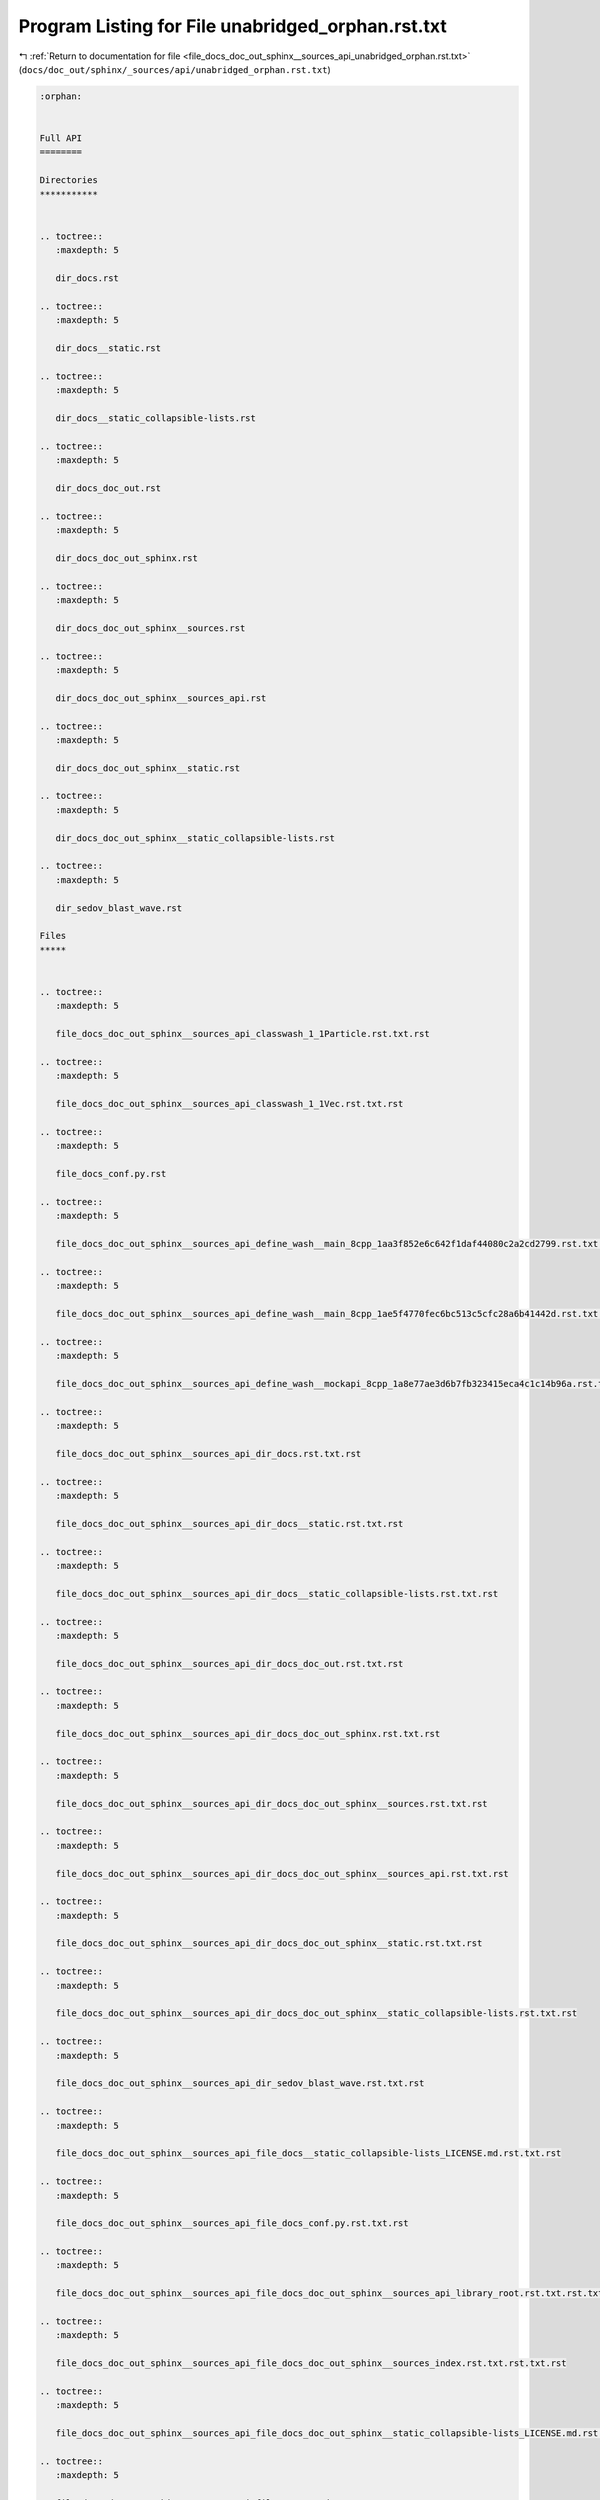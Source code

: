 
.. _program_listing_file_docs_doc_out_sphinx__sources_api_unabridged_orphan.rst.txt:

Program Listing for File unabridged_orphan.rst.txt
==================================================

|exhale_lsh| :ref:`Return to documentation for file <file_docs_doc_out_sphinx__sources_api_unabridged_orphan.rst.txt>` (``docs/doc_out/sphinx/_sources/api/unabridged_orphan.rst.txt``)

.. |exhale_lsh| unicode:: U+021B0 .. UPWARDS ARROW WITH TIP LEFTWARDS

.. code-block:: cpp

   :orphan:
   
   
   Full API
   ========
   
   Directories
   ***********
   
   
   .. toctree::
      :maxdepth: 5
   
      dir_docs.rst
   
   .. toctree::
      :maxdepth: 5
   
      dir_docs__static.rst
   
   .. toctree::
      :maxdepth: 5
   
      dir_docs__static_collapsible-lists.rst
   
   .. toctree::
      :maxdepth: 5
   
      dir_docs_doc_out.rst
   
   .. toctree::
      :maxdepth: 5
   
      dir_docs_doc_out_sphinx.rst
   
   .. toctree::
      :maxdepth: 5
   
      dir_docs_doc_out_sphinx__sources.rst
   
   .. toctree::
      :maxdepth: 5
   
      dir_docs_doc_out_sphinx__sources_api.rst
   
   .. toctree::
      :maxdepth: 5
   
      dir_docs_doc_out_sphinx__static.rst
   
   .. toctree::
      :maxdepth: 5
   
      dir_docs_doc_out_sphinx__static_collapsible-lists.rst
   
   .. toctree::
      :maxdepth: 5
   
      dir_sedov_blast_wave.rst
   
   Files
   *****
   
   
   .. toctree::
      :maxdepth: 5
   
      file_docs_doc_out_sphinx__sources_api_classwash_1_1Particle.rst.txt.rst
   
   .. toctree::
      :maxdepth: 5
   
      file_docs_doc_out_sphinx__sources_api_classwash_1_1Vec.rst.txt.rst
   
   .. toctree::
      :maxdepth: 5
   
      file_docs_conf.py.rst
   
   .. toctree::
      :maxdepth: 5
   
      file_docs_doc_out_sphinx__sources_api_define_wash__main_8cpp_1aa3f852e6c642f1daf44080c2a2cd2799.rst.txt.rst
   
   .. toctree::
      :maxdepth: 5
   
      file_docs_doc_out_sphinx__sources_api_define_wash__main_8cpp_1ae5f4770fec6bc513c5cfc28a6b41442d.rst.txt.rst
   
   .. toctree::
      :maxdepth: 5
   
      file_docs_doc_out_sphinx__sources_api_define_wash__mockapi_8cpp_1a8e77ae3d6b7fb323415eca4c1c14b96a.rst.txt.rst
   
   .. toctree::
      :maxdepth: 5
   
      file_docs_doc_out_sphinx__sources_api_dir_docs.rst.txt.rst
   
   .. toctree::
      :maxdepth: 5
   
      file_docs_doc_out_sphinx__sources_api_dir_docs__static.rst.txt.rst
   
   .. toctree::
      :maxdepth: 5
   
      file_docs_doc_out_sphinx__sources_api_dir_docs__static_collapsible-lists.rst.txt.rst
   
   .. toctree::
      :maxdepth: 5
   
      file_docs_doc_out_sphinx__sources_api_dir_docs_doc_out.rst.txt.rst
   
   .. toctree::
      :maxdepth: 5
   
      file_docs_doc_out_sphinx__sources_api_dir_docs_doc_out_sphinx.rst.txt.rst
   
   .. toctree::
      :maxdepth: 5
   
      file_docs_doc_out_sphinx__sources_api_dir_docs_doc_out_sphinx__sources.rst.txt.rst
   
   .. toctree::
      :maxdepth: 5
   
      file_docs_doc_out_sphinx__sources_api_dir_docs_doc_out_sphinx__sources_api.rst.txt.rst
   
   .. toctree::
      :maxdepth: 5
   
      file_docs_doc_out_sphinx__sources_api_dir_docs_doc_out_sphinx__static.rst.txt.rst
   
   .. toctree::
      :maxdepth: 5
   
      file_docs_doc_out_sphinx__sources_api_dir_docs_doc_out_sphinx__static_collapsible-lists.rst.txt.rst
   
   .. toctree::
      :maxdepth: 5
   
      file_docs_doc_out_sphinx__sources_api_dir_sedov_blast_wave.rst.txt.rst
   
   .. toctree::
      :maxdepth: 5
   
      file_docs_doc_out_sphinx__sources_api_file_docs__static_collapsible-lists_LICENSE.md.rst.txt.rst
   
   .. toctree::
      :maxdepth: 5
   
      file_docs_doc_out_sphinx__sources_api_file_docs_conf.py.rst.txt.rst
   
   .. toctree::
      :maxdepth: 5
   
      file_docs_doc_out_sphinx__sources_api_file_docs_doc_out_sphinx__sources_api_library_root.rst.txt.rst.txt.rst
   
   .. toctree::
      :maxdepth: 5
   
      file_docs_doc_out_sphinx__sources_api_file_docs_doc_out_sphinx__sources_index.rst.txt.rst.txt.rst
   
   .. toctree::
      :maxdepth: 5
   
      file_docs_doc_out_sphinx__sources_api_file_docs_doc_out_sphinx__static_collapsible-lists_LICENSE.md.rst.txt.rst
   
   .. toctree::
      :maxdepth: 5
   
      file_docs_doc_out_sphinx__sources_api_file_README.md.rst.txt.rst
   
   .. toctree::
      :maxdepth: 5
   
      file_docs_doc_out_sphinx__sources_api_file_sedov_blast_wave_main.cpp.rst.txt.rst
   
   .. toctree::
      :maxdepth: 5
   
      file_docs_doc_out_sphinx__sources_api_file_sedov_blast_wave_sedov.hpp.rst.txt.rst
   
   .. toctree::
      :maxdepth: 5
   
      file_docs_doc_out_sphinx__sources_api_file_sedov_blast_wave_sedov_force.cpp.rst.txt.rst
   
   .. toctree::
      :maxdepth: 5
   
      file_docs_doc_out_sphinx__sources_api_file_sedov_blast_wave_sedov_init.cpp.rst.txt.rst
   
   .. toctree::
      :maxdepth: 5
   
      file_docs_doc_out_sphinx__sources_api_file_vector_test.cpp.rst.txt.rst
   
   .. toctree::
      :maxdepth: 5
   
      file_docs_doc_out_sphinx__sources_api_file_wash_extra_functions.hpp.rst.txt.rst
   
   .. toctree::
      :maxdepth: 5
   
      file_docs_doc_out_sphinx__sources_api_file_wash_main.cpp.rst.txt.rst
   
   .. toctree::
      :maxdepth: 5
   
      file_docs_doc_out_sphinx__sources_api_file_wash_mockapi.cpp.rst.txt.rst
   
   .. toctree::
      :maxdepth: 5
   
      file_docs_doc_out_sphinx__sources_api_file_wash_mockapi.hpp.rst.txt.rst
   
   .. toctree::
      :maxdepth: 5
   
      file_docs_doc_out_sphinx__sources_api_file_wash_serial.hpp.rst.txt.rst
   
   .. toctree::
      :maxdepth: 5
   
      file_docs_doc_out_sphinx__sources_api_file_wash_vector.cpp.rst.txt.rst
   
   .. toctree::
      :maxdepth: 5
   
      file_docs_doc_out_sphinx__sources_api_file_wash_vector.hpp.rst.txt.rst
   
   .. toctree::
      :maxdepth: 5
   
      file_docs_doc_out_sphinx__sources_api_function_main_8cpp_1a3c04138a5bfe5d72780bb7e82a18e627.rst.txt.rst
   
   .. toctree::
      :maxdepth: 5
   
      file_docs_doc_out_sphinx__sources_api_function_sedov_8hpp_1a02fd73d861ef2e4aabb38c0c9ff82947.rst.txt.rst
   
   .. toctree::
      :maxdepth: 5
   
      file_docs_doc_out_sphinx__sources_api_function_sedov_8hpp_1a3fa8bb02a4d0acd95544d3d056967613.rst.txt.rst
   
   .. toctree::
      :maxdepth: 5
   
      file_docs_doc_out_sphinx__sources_api_function_sedov_8hpp_1a4fcbc35a4df3a1bd1abf70152ccd7570.rst.txt.rst
   
   .. toctree::
      :maxdepth: 5
   
      file_docs_doc_out_sphinx__sources_api_function_sedov__force_8cpp_1a3fa8bb02a4d0acd95544d3d056967613.rst.txt.rst
   
   .. toctree::
      :maxdepth: 5
   
      file_docs_doc_out_sphinx__sources_api_function_sedov__force_8cpp_1a4fcbc35a4df3a1bd1abf70152ccd7570.rst.txt.rst
   
   .. toctree::
      :maxdepth: 5
   
      file_docs_doc_out_sphinx__sources_api_function_sedov__init_8cpp_1a02fd73d861ef2e4aabb38c0c9ff82947.rst.txt.rst
   
   .. toctree::
      :maxdepth: 5
   
      file_docs_doc_out_sphinx__sources_api_function_vector__test_8cpp_1a3c04138a5bfe5d72780bb7e82a18e627.rst.txt.rst
   
   .. toctree::
      :maxdepth: 5
   
      file_docs_doc_out_sphinx__sources_api_function_wash__extra__functions_8hpp_1a3c692ea6f1cb04614c790fd4b9dc34ba.rst.txt.rst
   
   .. toctree::
      :maxdepth: 5
   
      file_docs_doc_out_sphinx__sources_api_function_wash__main_8cpp_1a02fd73d861ef2e4aabb38c0c9ff82947.rst.txt.rst
   
   .. toctree::
      :maxdepth: 5
   
      file_docs_doc_out_sphinx__sources_api_function_wash__main_8cpp_1a3c04138a5bfe5d72780bb7e82a18e627.rst.txt.rst
   
   .. toctree::
      :maxdepth: 5
   
      file_docs_doc_out_sphinx__sources_api_function_wash__main_8cpp_1a655d7150eb319171d347c04d106fe3a4.rst.txt.rst
   
   .. toctree::
      :maxdepth: 5
   
      file_docs_doc_out_sphinx__sources_api_function_wash__main_8cpp_1aa27d6df3fb55c2cfe6456e869c4a526a.rst.txt.rst
   
   .. toctree::
      :maxdepth: 5
   
      file_docs_doc_out_sphinx__sources_api_function_wash__main_8cpp_1aaa4b3539d204e19a681f0313a7dd5ab3.rst.txt.rst
   
   .. toctree::
      :maxdepth: 5
   
      file_docs_doc_out_sphinx__sources_api_function_wash__main_8cpp_1afd046f2d2cab43f07e82d7f7c01d8bff.rst.txt.rst
   
   .. toctree::
      :maxdepth: 5
   
      file_docs_doc_out_sphinx__sources_api_function_wash__mockapi_8cpp_1a008b2e8adb8e84766c4638cd1ff2e99f.rst.txt.rst
   
   .. toctree::
      :maxdepth: 5
   
      file_docs_doc_out_sphinx__sources_api_function_wash__mockapi_8cpp_1a224280d59f70f06f8c7aa8ae4ebc9583.rst.txt.rst
   
   .. toctree::
      :maxdepth: 5
   
      file_docs_doc_out_sphinx__sources_api_function_wash__mockapi_8cpp_1a45b0d804103d803dec436c8b210e3479.rst.txt.rst
   
   .. toctree::
      :maxdepth: 5
   
      file_docs_doc_out_sphinx__sources_api_function_wash__mockapi_8cpp_1a4c8a9913a535b341da9e72826916544b.rst.txt.rst
   
   .. toctree::
      :maxdepth: 5
   
      file_docs_doc_out_sphinx__sources_api_function_wash__mockapi_8cpp_1a63e15b8613c9ac6b5f7cd245b2caaf67.rst.txt.rst
   
   .. toctree::
      :maxdepth: 5
   
      file_docs_doc_out_sphinx__sources_api_function_wash__mockapi_8cpp_1a734549da00a97eb4b1142a004b186bd3.rst.txt.rst
   
   .. toctree::
      :maxdepth: 5
   
      file_docs_doc_out_sphinx__sources_api_function_wash__mockapi_8cpp_1a73ef56ddc9c427988c88ad06f32cd96b.rst.txt.rst
   
   .. toctree::
      :maxdepth: 5
   
      file_docs_doc_out_sphinx__sources_api_function_wash__mockapi_8cpp_1a9979aca0a9b662cb8c0856fc42995355.rst.txt.rst
   
   .. toctree::
      :maxdepth: 5
   
      file_docs_doc_out_sphinx__sources_api_function_wash__mockapi_8cpp_1aa39e4896228ff66dbddc60de78a68f98.rst.txt.rst
   
   .. toctree::
      :maxdepth: 5
   
      file_docs_doc_out_sphinx__sources_api_function_wash__mockapi_8cpp_1ab78544b6d2871bd274ee71797fe2dafa.rst.txt.rst
   
   .. toctree::
      :maxdepth: 5
   
      file_docs_doc_out_sphinx__sources_api_function_wash__mockapi_8cpp_1acac0bbfef0e70c8c2cfdb6c107fd6672.rst.txt.rst
   
   .. toctree::
      :maxdepth: 5
   
      file_docs_doc_out_sphinx__sources_api_function_wash__mockapi_8cpp_1ad6e2a4d317fa1b7cb3c739cdf279ee65.rst.txt.rst
   
   .. toctree::
      :maxdepth: 5
   
      file_docs_doc_out_sphinx__sources_api_function_wash__mockapi_8cpp_1ae2d73bb2a0703c8b7fda24a3e220cbd6.rst.txt.rst
   
   .. toctree::
      :maxdepth: 5
   
      file_docs_doc_out_sphinx__sources_api_function_wash__mockapi_8cpp_1aeb7b287406244c8ab192d0524ad4da5b.rst.txt.rst
   
   .. toctree::
      :maxdepth: 5
   
      file_docs_doc_out_sphinx__sources_api_function_wash__mockapi_8cpp_1aecf1c6d565098a830dfeb491a4638093.rst.txt.rst
   
   .. toctree::
      :maxdepth: 5
   
      file_docs_doc_out_sphinx__sources_api_function_wash__serial_8hpp_1a02fd73d861ef2e4aabb38c0c9ff82947.rst.txt.rst
   
   .. toctree::
      :maxdepth: 5
   
      file_docs_doc_out_sphinx__sources_api_function_wash__serial_8hpp_1a3fa8bb02a4d0acd95544d3d056967613.rst.txt.rst
   
   .. toctree::
      :maxdepth: 5
   
      file_docs_doc_out_sphinx__sources_api_function_wash__serial_8hpp_1a4fcbc35a4df3a1bd1abf70152ccd7570.rst.txt.rst
   
   .. toctree::
      :maxdepth: 5
   
      file_docs_doc_out_sphinx__sources_api_function_wash__vector_8cpp_1a8bced4432b0e68147f4c553a6048403f.rst.txt.rst
   
   .. toctree::
      :maxdepth: 5
   
      file_docs_doc_out_sphinx__sources_index.rst.txt.rst
   
   .. toctree::
      :maxdepth: 5
   
      file_docs_doc_out_sphinx__sources_api_library_root.rst.txt.rst
   
   .. toctree::
      :maxdepth: 5
   
      file_docs__static_collapsible-lists_LICENSE.md.rst
   
   .. toctree::
      :maxdepth: 5
   
      file_docs_doc_out_sphinx__static_collapsible-lists_LICENSE.md.rst
   
   .. toctree::
      :maxdepth: 5
   
      file_sedov_blast_wave_main.cpp.rst
   
   .. toctree::
      :maxdepth: 5
   
      file_docs_doc_out_sphinx__sources_api_namespace_conf.rst.txt.rst
   
   .. toctree::
      :maxdepth: 5
   
      file_docs_doc_out_sphinx__sources_api_namespace_wash.rst.txt.rst
   
   .. toctree::
      :maxdepth: 5
   
      file_docs_doc_out_sphinx__sources_api_page_md_docs__static_collapsible-lists_LICENSE.rst.txt.rst
   
   .. toctree::
      :maxdepth: 5
   
      file_docs_doc_out_sphinx__sources_api_page_md_docs_doc_out_sphinx__static_collapsible-lists_LICENSE.rst.txt.rst
   
   .. toctree::
      :maxdepth: 5
   
      file_docs_doc_out_sphinx__sources_api_page_md_README.rst.txt.rst
   
   .. toctree::
      :maxdepth: 5
   
      file_docs_doc_out_sphinx__sources_api_program_listing_file_docs__static_collapsible-lists_LICENSE.md.rst.txt.rst
   
   .. toctree::
      :maxdepth: 5
   
      file_docs_doc_out_sphinx__sources_api_program_listing_file_docs_conf.py.rst.txt.rst
   
   .. toctree::
      :maxdepth: 5
   
      file_docs_doc_out_sphinx__sources_api_program_listing_file_docs_doc_out_sphinx__sources_api_library_root.rst.txt.rst.txt.rst
   
   .. toctree::
      :maxdepth: 5
   
      file_docs_doc_out_sphinx__sources_api_program_listing_file_docs_doc_out_sphinx__sources_index.rst.txt.rst.txt.rst
   
   .. toctree::
      :maxdepth: 5
   
      file_docs_doc_out_sphinx__sources_api_program_listing_file_docs_doc_out_sphinx__static_collapsible-lists_LICENSE.md.rst.txt.rst
   
   .. toctree::
      :maxdepth: 5
   
      file_docs_doc_out_sphinx__sources_api_program_listing_file_README.md.rst.txt.rst
   
   .. toctree::
      :maxdepth: 5
   
      file_docs_doc_out_sphinx__sources_api_program_listing_file_sedov_blast_wave_main.cpp.rst.txt.rst
   
   .. toctree::
      :maxdepth: 5
   
      file_docs_doc_out_sphinx__sources_api_program_listing_file_sedov_blast_wave_sedov.hpp.rst.txt.rst
   
   .. toctree::
      :maxdepth: 5
   
      file_docs_doc_out_sphinx__sources_api_program_listing_file_sedov_blast_wave_sedov_force.cpp.rst.txt.rst
   
   .. toctree::
      :maxdepth: 5
   
      file_docs_doc_out_sphinx__sources_api_program_listing_file_sedov_blast_wave_sedov_init.cpp.rst.txt.rst
   
   .. toctree::
      :maxdepth: 5
   
      file_docs_doc_out_sphinx__sources_api_program_listing_file_vector_test.cpp.rst.txt.rst
   
   .. toctree::
      :maxdepth: 5
   
      file_docs_doc_out_sphinx__sources_api_program_listing_file_wash_extra_functions.hpp.rst.txt.rst
   
   .. toctree::
      :maxdepth: 5
   
      file_docs_doc_out_sphinx__sources_api_program_listing_file_wash_main.cpp.rst.txt.rst
   
   .. toctree::
      :maxdepth: 5
   
      file_docs_doc_out_sphinx__sources_api_program_listing_file_wash_mockapi.cpp.rst.txt.rst
   
   .. toctree::
      :maxdepth: 5
   
      file_docs_doc_out_sphinx__sources_api_program_listing_file_wash_mockapi.hpp.rst.txt.rst
   
   .. toctree::
      :maxdepth: 5
   
      file_docs_doc_out_sphinx__sources_api_program_listing_file_wash_serial.hpp.rst.txt.rst
   
   .. toctree::
      :maxdepth: 5
   
      file_docs_doc_out_sphinx__sources_api_program_listing_file_wash_vector.cpp.rst.txt.rst
   
   .. toctree::
      :maxdepth: 5
   
      file_docs_doc_out_sphinx__sources_api_program_listing_file_wash_vector.hpp.rst.txt.rst
   
   .. toctree::
      :maxdepth: 5
   
      file_README.md.rst
   
   .. toctree::
      :maxdepth: 5
   
      file_sedov_blast_wave_sedov.hpp.rst
   
   .. toctree::
      :maxdepth: 5
   
      file_sedov_blast_wave_sedov_force.cpp.rst
   
   .. toctree::
      :maxdepth: 5
   
      file_sedov_blast_wave_sedov_init.cpp.rst
   
   .. toctree::
      :maxdepth: 5
   
      file_docs_doc_out_sphinx__sources_api_typedef_wash__mockapi_8hpp_1a282d7afc8ead2dbaf211d4927f75e699.rst.txt.rst
   
   .. toctree::
      :maxdepth: 5
   
      file_docs_doc_out_sphinx__sources_api_typedef_wash__mockapi_8hpp_1a481da0a4c38c415f7119e1624349420b.rst.txt.rst
   
   .. toctree::
      :maxdepth: 5
   
      file_docs_doc_out_sphinx__sources_api_typedef_wash__mockapi_8hpp_1a729bfc0faa15f2fb1561a0212f668b40.rst.txt.rst
   
   .. toctree::
      :maxdepth: 5
   
      file_docs_doc_out_sphinx__sources_api_typedef_wash__vector_8hpp_1a57da016a0635e7d25a96165adb48c7e3.rst.txt.rst
   
   .. toctree::
      :maxdepth: 5
   
      file_docs_doc_out_sphinx__sources_api_typedef_wash__vector_8hpp_1a905f2d902fc7aaab0e8a58b6ee25baf1.rst.txt.rst
   
   .. toctree::
      :maxdepth: 5
   
      file_docs_doc_out_sphinx__sources_api_unabridged_orphan.rst.txt.rst
   
   .. toctree::
      :maxdepth: 5
   
      file_docs_doc_out_sphinx__sources_api_variable_conf_8py_1a160404b83fa0b5b708e09a9d1e52f294.rst.txt.rst
   
   .. toctree::
      :maxdepth: 5
   
      file_docs_doc_out_sphinx__sources_api_variable_conf_8py_1a3117edf4443d9b8c70a9f0f44294ba79.rst.txt.rst
   
   .. toctree::
      :maxdepth: 5
   
      file_docs_doc_out_sphinx__sources_api_variable_conf_8py_1a332f430461432dc465213f884a1e4967.rst.txt.rst
   
   .. toctree::
      :maxdepth: 5
   
      file_docs_doc_out_sphinx__sources_api_variable_conf_8py_1a6c3bfcc1a44546c1c75ce20f55bd0fd6.rst.txt.rst
   
   .. toctree::
      :maxdepth: 5
   
      file_docs_doc_out_sphinx__sources_api_variable_conf_8py_1a6eba2d2c7ae923054b1c49e686ec89b9.rst.txt.rst
   
   .. toctree::
      :maxdepth: 5
   
      file_docs_doc_out_sphinx__sources_api_variable_conf_8py_1a7f24fa2b2e1f3905d88d035c328cc9f7.rst.txt.rst
   
   .. toctree::
      :maxdepth: 5
   
      file_docs_doc_out_sphinx__sources_api_variable_conf_8py_1acb47d2c0c2904fa7d36b63142533f383.rst.txt.rst
   
   .. toctree::
      :maxdepth: 5
   
      file_docs_doc_out_sphinx__sources_api_variable_conf_8py_1add613ecd679055ab674d2ee479c80dbe.rst.txt.rst
   
   .. toctree::
      :maxdepth: 5
   
      file_docs_doc_out_sphinx__sources_api_variable_conf_8py_1ae475e080536acb271a0a0efe56c3ba42.rst.txt.rst
   
   .. toctree::
      :maxdepth: 5
   
      file_docs_doc_out_sphinx__sources_api_variable_wash__mockapi_8cpp_1a331c51d70fd0fd11b13299cf2470a5ca.rst.txt.rst
   
   .. toctree::
      :maxdepth: 5
   
      file_docs_doc_out_sphinx__sources_api_variable_wash__mockapi_8cpp_1a7c97ecfdda83ead3747575f282914fc7.rst.txt.rst
   
   .. toctree::
      :maxdepth: 5
   
      file_docs_doc_out_sphinx__sources_api_variable_wash__mockapi_8cpp_1a90c3fac1e055d5678b1b63466fde38bc.rst.txt.rst
   
   .. toctree::
      :maxdepth: 5
   
      file_docs_doc_out_sphinx__sources_api_variable_wash__mockapi_8cpp_1ac8d13405d8cdd0d0bcaec452f99213c0.rst.txt.rst
   
   .. toctree::
      :maxdepth: 5
   
      file_docs_doc_out_sphinx__sources_api_variable_wash__mockapi_8cpp_1ad4cbacc503669c78afd9ede587a24edd.rst.txt.rst
   
   .. toctree::
      :maxdepth: 5
   
      file_docs_doc_out_sphinx__sources_api_variable_wash__mockapi_8cpp_1ae47e84695cd70f06f67cbf3c3f9ddedb.rst.txt.rst
   
   .. toctree::
      :maxdepth: 5
   
      file_docs_doc_out_sphinx__sources_api_variable_wash__mockapi_8cpp_1ae55e8fa00d3d410a464fbddeca1cbb68.rst.txt.rst
   
   .. toctree::
      :maxdepth: 5
   
      file_docs_doc_out_sphinx__sources_api_variable_wash__mockapi_8cpp_1aef9016959df5bb5f223688a76a673430.rst.txt.rst
   
   .. toctree::
      :maxdepth: 5
   
      file_vector_test.cpp.rst
   
   .. toctree::
      :maxdepth: 5
   
      file_wash_extra_functions.hpp.rst
   
   .. toctree::
      :maxdepth: 5
   
      file_wash_main.cpp.rst
   
   .. toctree::
      :maxdepth: 5
   
      file_wash_mockapi.cpp.rst
   
   .. toctree::
      :maxdepth: 5
   
      file_wash_mockapi.hpp.rst
   
   .. toctree::
      :maxdepth: 5
   
      file_wash_serial.hpp.rst
   
   .. toctree::
      :maxdepth: 5
   
      file_wash_vector.cpp.rst
   
   .. toctree::
      :maxdepth: 5
   
      file_wash_vector.hpp.rst
   
   Pages
   *****
   
   
   .. toctree::
      :maxdepth: 5
   
      page_md_docs__static_collapsible-lists_LICENSE.rst
   
   .. toctree::
      :maxdepth: 5
   
      page_md_docs_doc_out_sphinx__static_collapsible-lists_LICENSE.rst
   
   .. toctree::
      :maxdepth: 5
   
      page_md_README.rst
